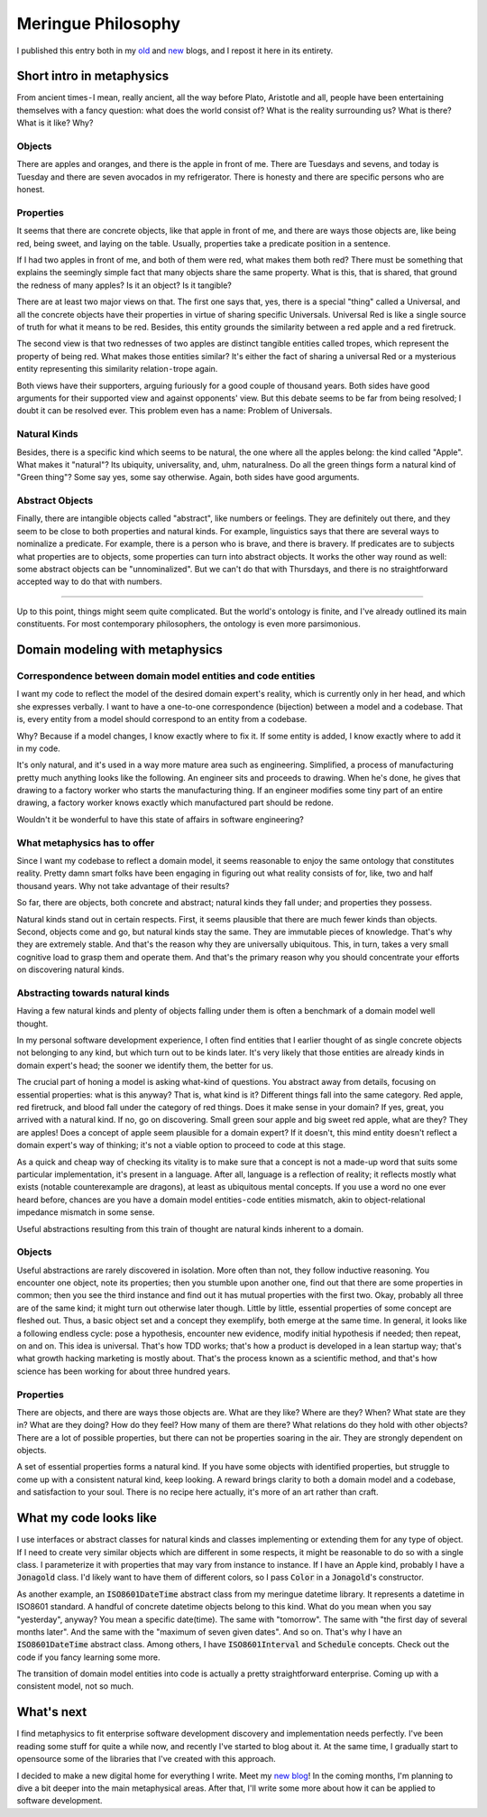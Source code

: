 Meringue Philosophy
=====================
I published this entry both in my `old <https://medium.com/@wrong.about>`_ and `new <https://wrong-about-everything.github.io/>`_ blogs, and I repost it here in its entirety.

Short intro in metaphysics
+++++++++++++++++++++++++++
From ancient times - I mean, really ancient, all the way before Plato, Aristotle and all, people have been entertaining themselves with a fancy question: what does the world consist of? What is the reality surrounding us? What is there? What is it like? Why?

Objects
---------
There are apples and oranges, and there is the apple in front of me. There are Tuesdays and sevens, and today is Tuesday and there are seven avocados in my refrigerator. There is honesty and there are specific persons who are honest.

Properties
----------
It seems that there are concrete objects, like that apple in front of me, and there are ways those objects are, like being red, being sweet, and laying on the table. Usually, properties take a predicate position in a sentence.

If I had two apples in front of me, and both of them were red, what makes them both red? There must be something that explains the seemingly simple fact that many objects share the same property. What is this, that is shared, that ground the redness of many apples? Is it an object? Is it tangible?

There are at least two major views on that. The first one says that, yes, there is a special "thing" called a Universal, and all the concrete objects have their properties in virtue of sharing specific Universals. Universal Red is like a single source of truth for what it means to be red. Besides, this entity grounds the similarity between a red apple and a red firetruck.

The second view is that two rednesses of two apples are distinct tangible entities called tropes, which represent the property of being red. What makes those entities similar? It's either the fact of sharing a universal Red or a mysterious entity representing this similarity relation - trope again.

Both views have their supporters, arguing furiously for a good couple of thousand years. Both sides have good arguments for their supported view and against opponents' view. But this debate seems to be far from being resolved; I doubt it can be resolved ever. This problem even has a name: Problem of Universals.

Natural Kinds
---------------
Besides, there is a specific kind which seems to be natural, the one where all the apples belong: the kind called "Apple". What makes it "natural"? Its ubiquity, universality, and, uhm, naturalness. Do all the green things form a natural kind of "Green thing"? Some say yes, some say otherwise. Again, both sides have good arguments.

Abstract Objects
-------------------
Finally, there are intangible objects called "abstract", like numbers or feelings. They are definitely out there, and they seem to be close to both properties and natural kinds. For example, linguistics says that there are several ways to nominalize a predicate. For example, there is a person who is brave, and there is bravery. If predicates are to subjects what properties are to objects, some properties can turn into abstract objects. It works the other way round as well: some abstract objects can be "unnominalized". But we can't do that with Thursdays, and there is no straightforward accepted way to do that with numbers.

*****

Up to this point, things might seem quite complicated. But the world's ontology is finite, and I've already outlined its main constituents. For most contemporary philosophers, the ontology is even more parsimonious.

Domain modeling with metaphysics
++++++++++++++++++++++++++++++++++++

Correspondence between domain model entities and code entities
------------------------------------------------------------------
I want my code to reflect the model of the desired domain expert's reality, which is currently only in her head, and which she expresses verbally. I want to have a one-to-one correspondence (bijection) between a model and a codebase. That is, every entity from a model should correspond to an entity from a codebase.

Why? Because if a model changes, I know exactly where to fix it. If some entity is added, I know exactly where to add it in my code.

It's only natural, and it's used in a way more mature area such as engineering. Simplified, a process of manufacturing pretty much anything looks like the following. An engineer sits and proceeds to drawing. When he's done, he gives that drawing to a factory worker who starts the manufacturing thing. If an engineer modifies some tiny part of an entire drawing, a factory worker knows exactly which manufactured part should be redone.

Wouldn't it be wonderful to have this state of affairs in software engineering?

What metaphysics has to offer
--------------------------------
Since I want my codebase to reflect a domain model, it seems reasonable to enjoy the same ontology that constitutes reality. Pretty damn smart folks have been engaging in figuring out what reality consists of for, like, two and half thousand years. Why not take advantage of their results?

So far, there are objects, both concrete and abstract; natural kinds they fall under; and properties they possess.

Natural kinds stand out in certain respects. First, it seems plausible that there are much fewer kinds than objects. Second, objects come and go, but natural kinds stay the same. They are immutable pieces of knowledge. That's why they are extremely stable. And that's the reason why they are universally ubiquitous. This, in turn, takes a very small cognitive load to grasp them and operate them. And that's the primary reason why you should concentrate your efforts on discovering natural kinds.

Abstracting towards natural kinds
-----------------------------------
Having a few natural kinds and plenty of objects falling under them is often a benchmark of a domain model well thought.

In my personal software development experience, I often find entities that I earlier thought of as single concrete objects not belonging to any kind, but which turn out to be kinds later. It's very likely that those entities are already kinds in domain expert's head; the sooner we identify them, the better for us.

The crucial part of honing a model is asking what-kind of questions. You abstract away from details, focusing on essential properties: what is this anyway? That is, what kind is it? Different things fall into the same category. Red apple, red firetruck, and blood fall under the category of red things. Does it make sense in your domain? If yes, great, you arrived with a natural kind. If no, go on discovering. Small green sour apple and big sweet red apple, what are they? They are apples! Does a concept of apple seem plausible for a domain expert? If it doesn't, this mind entity doesn't reflect a domain expert's way of thinking; it's not a viable option to proceed to code at this stage.

As a quick and cheap way of checking its vitality is to make sure that a concept is not a made-up word that suits some particular implementation, it's present in a language. After all, language is a reflection of reality; it reflects mostly what exists (notable counterexample are dragons), at least as ubiquitous mental concepts. If you use a word no one ever heard before, chances are you have a domain model entities - code entities mismatch, akin to object-relational impedance mismatch in some sense.

Useful abstractions resulting from this train of thought are natural kinds inherent to a domain.

Objects
-----------
Useful abstractions are rarely discovered in isolation. More often than not, they follow inductive reasoning. You encounter one object, note its properties; then you stumble upon another one, find out that there are some properties in common; then you see the third instance and find out it has mutual properties with the first two. Okay, probably all three are of the same kind; it might turn out otherwise later though. Little by little, essential properties of some concept are fleshed out. Thus, a basic object set and a concept they exemplify, both emerge at the same time.
In general, it looks like a following endless cycle: pose a hypothesis, encounter new evidence, modify initial hypothesis if needed; then repeat, on and on.
This idea is universal. That's how TDD works; that's how a product is developed in a lean startup way; that's what growth hacking marketing is mostly about. That's the process known as a scientific method, and that's how science has been working for about three hundred years.

Properties
-----------
There are objects, and there are ways those objects are. What are they like? Where are they? When? What state are they in? What are they doing? How do they feel? How many of them are there? What relations do they hold with other objects? There are a lot of possible properties, but there can not be properties soaring in the air. They are strongly dependent on objects.

A set of essential properties forms a natural kind. If you have some objects with identified properties, but struggle to come up with a consistent natural kind, keep looking. A reward brings clarity to both a domain model and a codebase, and satisfaction to your soul. There is no recipe here actually, it's more of an art rather than craft.

What my code looks like
+++++++++++++++++++++++++++
I use interfaces or abstract classes for natural kinds and classes implementing or extending them for any type of object. If I need to create very similar objects which are different in some respects, it might be reasonable to do so with a single class. I parameterize it with properties that may vary from instance to instance. If I have an Apple kind, probably I have a :code:`Jonagold` class. I'd likely want to have them of different colors, so I pass :code:`Color` in a :code:`Jonagold`'s constructor.

As another example, an :code:`ISO8601DateTime` abstract class from my meringue datetime library. It represents a datetime in ISO8601 standard. A handful of concrete datetime objects belong to this kind. What do you mean when you say "yesterday", anyway? You mean a specific date(time). The same with "tomorrow". The same with "the first day of several months later". And the same with the "maximum of seven given dates". And so on. That's why I have an :code:`ISO8601DateTime` abstract class. Among others, I have :code:`ISO8601Interval` and :code:`Schedule` concepts. Check out the code if you fancy learning some more.

The transition of domain model entities into code is actually a pretty straightforward enterprise. Coming up with a consistent model, not so much.

What's next
++++++++++++++
I find metaphysics to fit enterprise software development discovery and implementation needs perfectly. I've been reading some stuff for quite a while now, and recently I've started to blog about it. At the same time, I gradually start to opensource some of the libraries that I've created with this approach.

I decided to make a new digital home for everything I write. Meet my `new blog <https://wrong-about-everything.github.io/>`_! In the coming months, I'm planning to dive a bit deeper into the main metaphysical areas. After that, I'll write some more about how it can be applied to software development.